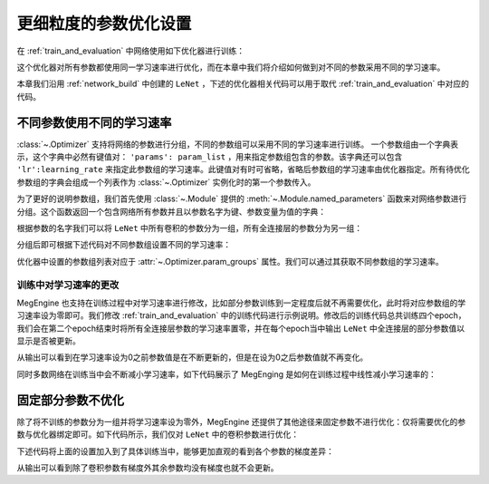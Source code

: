 .. _parameter_more_setting:

更细粒度的参数优化设置
==============================

在 :ref:`train_and_evaluation` 中网络使用如下优化器进行训练：

.. testcode::

    import megengine.optimizer as optim
    optimizer = optim.SGD(
        le_net.parameters(), # 参数列表，将指定参数与优化器绑定
        lr=0.05,  # 学习速率
    )

这个优化器对所有参数都使用同一学习速率进行优化，而在本章中我们将介绍如何做到对不同的参数采用不同的学习速率。

本章我们沿用 :ref:`network_build` 中创建的 ``LeNet`` ，下述的优化器相关代码可以用于取代 :ref:`train_and_evaluation` 中对应的代码。


不同参数使用不同的学习速率
------------------------------

:class:`~.Optimizer` 支持将网络的参数进行分组，不同的参数组可以采用不同的学习速率进行训练。 一个参数组由一个字典表示，这个字典中必然有键值对： ``'params': param_list`` ，用来指定参数组包含的参数。该字典还可以包含 ``'lr':learning_rate`` 来指定此参数组的学习速率。此键值对有时可省略，省略后参数组的学习速率由优化器指定。所有待优化参数组的字典会组成一个列表作为 :class:`~.Optimizer` 实例化时的第一个参数传入。

为了更好的说明参数组，我们首先使用 :class:`~.Module` 提供的 :meth:`~.Module.named_parameters` 函数来对网络参数进行分组。这个函数返回一个包含网络所有参数并且以参数名字为键、参数变量为值的字典：

.. testcode::

    for (name, param) in le_net.named_parameters():
        print(name, param.shape) # 打印参数的名字和对应张量的形状

.. testoutput::

    classifer.bias (10,)
    classifer.weight (10, 84)
    conv1.bias (1, 6, 1, 1)
    conv1.weight (6, 1, 5, 5)
    conv2.bias (1, 16, 1, 1)
    conv2.weight (16, 6, 5, 5)
    fc1.bias (120,)
    fc1.weight (120, 400)
    fc2.bias (84,)
    fc2.weight (84, 120)

根据参数的名字我们可以将 ``LeNet`` 中所有卷积的参数分为一组，所有全连接层的参数分为另一组：

.. testcode::

    conv_param_list = []
    fc_param_list = []
    for (name, param) in le_net.named_parameters():
        # 所有卷积的参数为一组，所有全连接层的参数为另一组
        if 'conv' in name:
            conv_param_list.append(param)
        else:
            fc_param_list.append(param)

分组后即可根据下述代码对不同参数组设置不同的学习速率：

.. testcode::

    import megengine.optimizer as optim

    optimizer = optim.SGD(
        # 参数组列表即param_groups，每个参数组都可以自定义学习速率，也可不自定义，统一使用优化器设置的学习速率
        [
            {'params': conv_param_list},  # 卷积参数所属的参数组，未自定义学习速率
            {'params': fc_param_list, 'lr': 0.01} # 全连接层参数所属的参数组，自定义学习速率为0.01
        ],
        lr=0.05,  # 参数组例表中未指定学习速率的参数组服从此设置，如所有卷积参数
    )

优化器中设置的参数组列表对应于 :attr:`~.Optimizer.param_groups` 属性。我们可以通过其获取不同参数组的学习速率。

.. testcode::

    # 打印每个参数组所含参数的数量和对应的学习速率
    print(len(optimizer.param_groups[0]['params']), optimizer.param_groups[0]['lr'])
    print(len(optimizer.param_groups[1]['params']), optimizer.param_groups[1]['lr'])

.. testoutput::

    4 0.05
    6 0.01


训练中对学习速率的更改
''''''''''''''''''''''''''''''

MegEngine 也支持在训练过程中对学习速率进行修改，比如部分参数训练到一定程度后就不再需要优化，此时将对应参数组的学习速率设为零即可。我们修改 :ref:`train_and_evaluation` 中的训练代码进行示例说明。修改后的训练代码总共训练四个epoch，我们会在第二个epoch结束时将所有全连接层参数的学习速率置零，并在每个epoch当中输出 ``LeNet`` 中全连接层的部分参数值以显示是否被更新。

.. testcode::

    import megengine as mge

    data = mge.tensor()
    label = mge.tensor(dtype="int32") # 交叉熵损失函数的标签数据需要是整型类型

    # 输出参数的初始值
    print("original parameter: {}".format(optimizer.param_groups[1]['params'][0]))
    for epoch in range(4):
        for step, (batch_data, batch_label) in enumerate(dataloader):
            data.set_value(batch_data)
            label.set_value(batch_label)
            optimizer.zero_grad() # 将参数的梯度置零
            logits = le_net(data)
            loss = F.cross_entropy_with_softmax(logits, label)
            optimizer.backward(loss) # 反传计算梯度
            optimizer.step()  # 根据梯度更新参数值

        # 输出 LeNet 中全连接层的部分参数值
        print("epoch: {}, parameter: {}".format(epoch, optimizer.param_groups[1]['params'][0]))

        if epoch == 1:
            # 将所有全连接层参数的学习速率改为0.0
            optimizer.param_groups[1]['lr'] = 0.0
            print("\nset lr zero\n")

.. testoutput::

    original parameter: Tensor([0. 0. 0. 0. 0. 0. 0. 0. 0. 0.])
    epoch: 0, parameter: Tensor([-0.0037  0.0245 -0.0075 -0.0002 -0.0063  0.007   0.0036  0.0009 -0.0128 -0.0053])
    epoch: 1, parameter: Tensor([-0.0028  0.0246 -0.0083 -0.0007 -0.0068  0.007   0.0033  0.0001 -0.0116 -0.0047])

    set lr zero

    epoch: 2, parameter: Tensor([-0.0028  0.0246 -0.0083 -0.0007 -0.0068  0.007   0.0033  0.0001 -0.0116 -0.0047])
    epoch: 3, parameter: Tensor([-0.0028  0.0246 -0.0083 -0.0007 -0.0068  0.007   0.0033  0.0001 -0.0116 -0.0047])

从输出可以看到在学习速率设为0之前参数值是在不断更新的，但是在设为0之后参数值就不再变化。

同时多数网络在训练当中会不断减小学习速率，如下代码展示了 MegEnging 是如何在训练过程中线性减小学习速率的：

.. testcode::

    total_epochs = 10
    learning_rate = 0.05 # 初始学习速率
    for epoch in range(total_epochs):
        # 设置当前epoch的学习速率
        for param_group in optimizer.param_groups: # param_groups中包含所有需要此优化器更新的参数
            # 学习速率线性递减，每个epoch调整一次
            param_group["lr"] = learning_rate * (1-float(epoch)/total_epochs)


固定部分参数不优化
------------------------------

除了将不训练的参数分为一组并将学习速率设为零外，MegEngine 还提供了其他途径来固定参数不进行优化：仅将需要优化的参数与优化器绑定即可。如下代码所示，我们仅对 ``LeNet`` 中的卷积参数进行优化：

.. testcode::

    import megengine.optimizer as optim

    le_net = LeNet()
    param_list = []
    for (name, param) in le_net.named_parameters():
        if 'conv' in name: # 仅训练LeNet中的卷积参数
            param_list.append(param)

    optimizer = optim.SGD(
        param_list, # 参数
        lr=0.05,  # 学习速率
    )

下述代码将上面的设置加入到了具体训练当中，能够更加直观的看到各个参数的梯度差异：

.. testcode::

    learning_rate = 0.05
    data = mge.tensor()
    label = mge.tensor(dtype="int32") # 交叉熵损失函数的标签数据需要是整型类型
    total_epochs = 1 # 为例减少输出，本次训练仅训练一个epoch
    for epoch in range(total_epochs):
        # 设置当前epoch的学习速率
        for param_group in optimizer.param_groups:
            param_group["lr"] = learning_rate * (1-float(epoch)/total_epochs)

        total_loss = 0
        for step, (batch_data, batch_label) in enumerate(dataloader):
            data.set_value(batch_data)
            label.set_value(batch_label)
            optimizer.zero_grad() # 将参数的梯度置零
            logits = le_net(data)
            loss = F.cross_entropy_with_softmax(logits, label)
            optimizer.backward(loss) # 反传计算梯度
            optimizer.step()  # 根据梯度更新参数值
            total_loss += loss.numpy().item()

        # 输出每个参数的梯度
        for (name, param) in le_net.named_parameters():
            if param.grad is None:
                print(name, param.grad)
            else:
                print(name, param.grad.sum())

.. testoutput::

    classifer.bias None
    classifer.weight None
    conv1.bias Tensor([0.1187])
    conv1.weight Tensor([-0.8661])
    conv2.bias Tensor([-0.0737])
    conv2.weight Tensor([-27.0589])
    fc1.bias None
    fc1.weight None
    fc2.bias None
    fc2.weight None

从输出可以看到除了卷积参数有梯度外其余参数均没有梯度也就不会更新。

